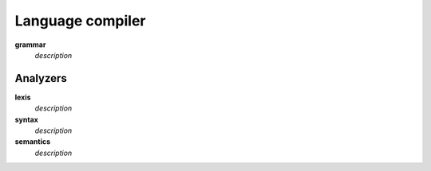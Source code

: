 =================
Language compiler
=================

**grammar**
   *description*

Analyzers
=========

**lexis**
   *description*

**syntax**
   *description*

**semantics**
   *description*
